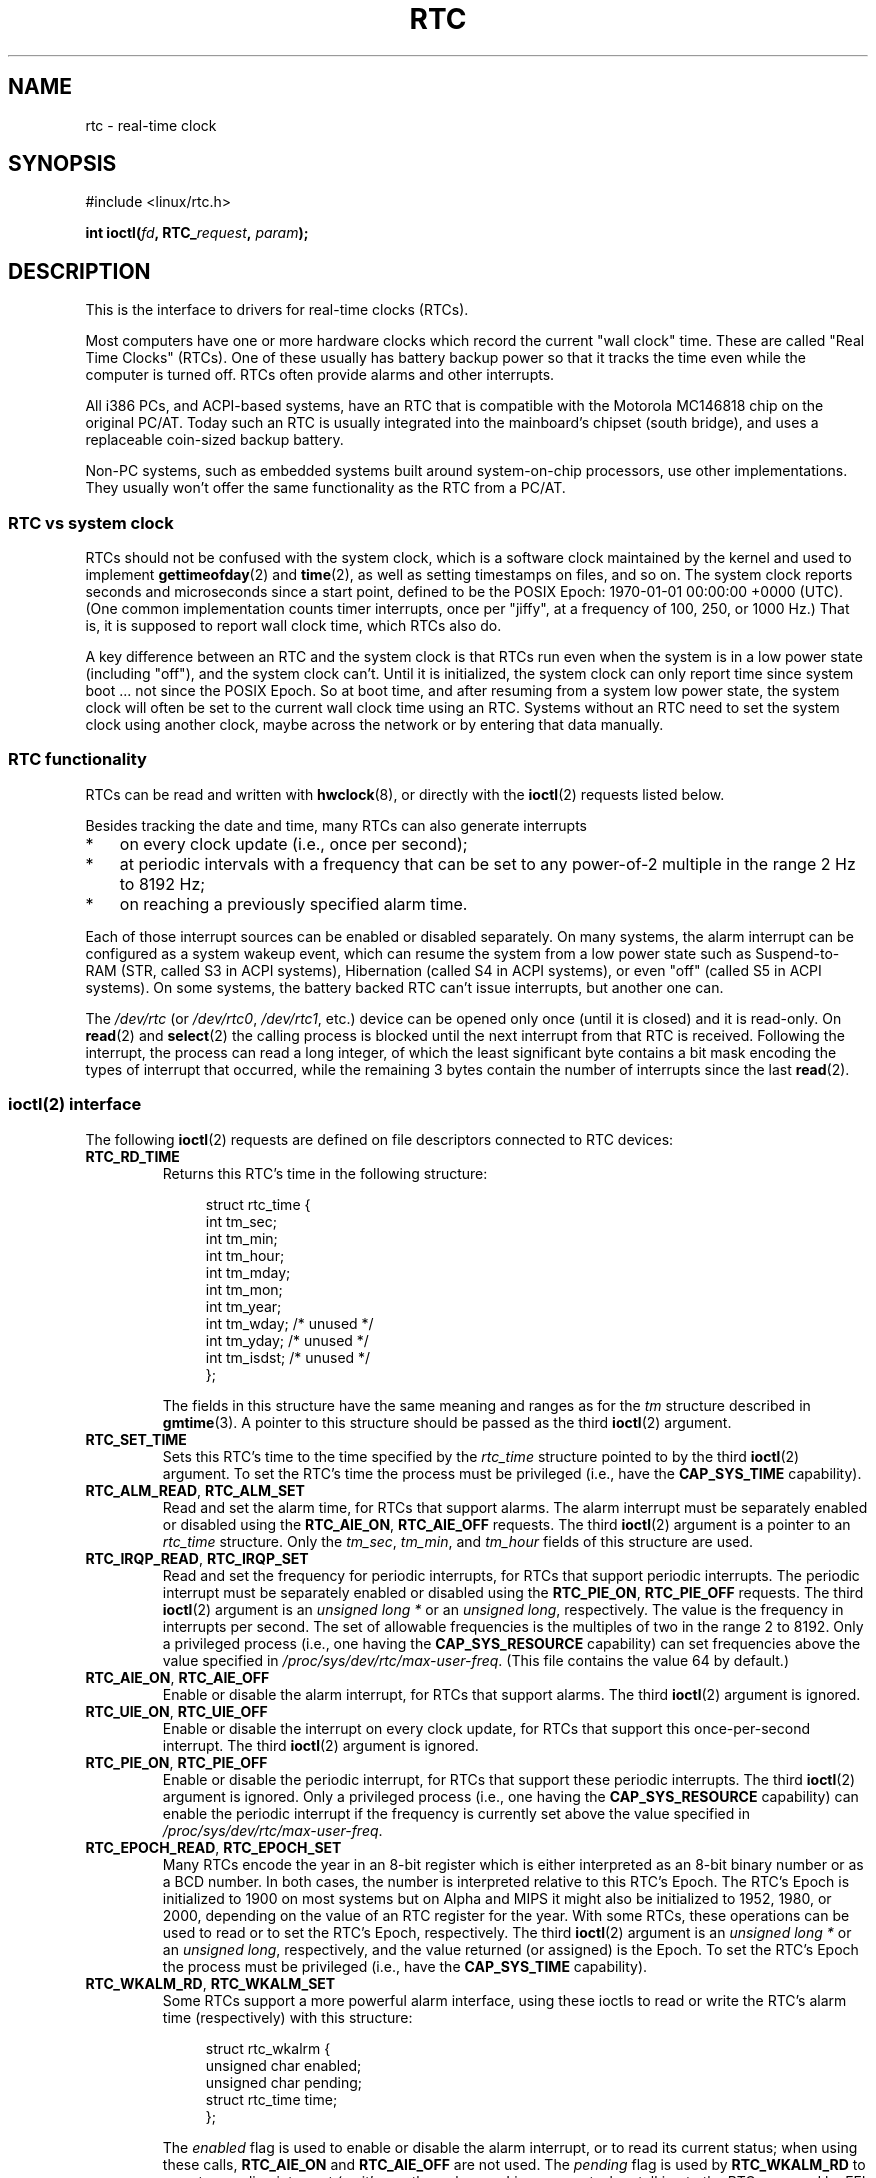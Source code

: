 .\" rtc.4
.\" Copyright 2002 Urs Thuermann (urs@isnogud.escape.de)
.\"
.\" %%%LICENSE_START(GPLv2+_DOC_FULL)
.\" This is free documentation; you can redistribute it and/or
.\" modify it under the terms of the GNU General Public License as
.\" published by the Free Software Foundation; either version 2 of
.\" the License, or (at your option) any later version.
.\"
.\" The GNU General Public License's references to "object code"
.\" and "executables" are to be interpreted as the output of any
.\" document formatting or typesetting system, including
.\" intermediate and printed output.
.\"
.\" This manual is distributed in the hope that it will be useful,
.\" but WITHOUT ANY WARRANTY; without even the implied warranty of
.\" MERCHANTABILITY or FITNESS FOR A PARTICULAR PURPOSE.  See the
.\" GNU General Public License for more details.
.\"
.\" You should have received a copy of the GNU General Public
.\" License along with this manual; if not, see
.\" <http://www.gnu.org/licenses/>.
.\" %%%LICENSE_END
.\"
.\" $Id: rtc.4,v 1.4 2005/12/05 17:19:49 urs Exp $
.\"
.\" 2006-02-08 Various additions by mtk
.\" 2006-11-26 cleanup, cover the generic rtc framework; David Brownell
.\"
.TH RTC 4 2021-03-22 "Linux" "Linux Programmer's Manual"
.SH NAME
rtc \- real-time clock
.SH SYNOPSIS
.nf
#include <linux/rtc.h>
.PP
.BI "int ioctl(" fd ", RTC_" request ", " param ");"
.fi
.SH DESCRIPTION
This is the interface to drivers for real-time clocks (RTCs).
.PP
Most computers have one or more hardware clocks which record the
current "wall clock" time.
These are called "Real Time Clocks" (RTCs).
One of these usually has battery backup power so that it tracks the time
even while the computer is turned off.
RTCs often provide alarms and other interrupts.
.PP
All i386 PCs, and ACPI-based systems, have an RTC that is compatible with
the Motorola MC146818 chip on the original PC/AT.
Today such an RTC is usually integrated into the mainboard's chipset
(south bridge), and uses a replaceable coin-sized backup battery.
.PP
Non-PC systems, such as embedded systems built around system-on-chip
processors, use other implementations.
They usually won't offer the same functionality as the RTC from a PC/AT.
.SS RTC vs system clock
RTCs should not be confused with the system clock, which is
a software clock maintained by the kernel and used to implement
.BR gettimeofday (2)
and
.BR time (2),
as well as setting timestamps on files, and so on.
The system clock reports seconds and microseconds since a start point,
defined to be the POSIX Epoch: 1970-01-01 00:00:00 +0000 (UTC).
(One common implementation counts timer interrupts, once
per "jiffy", at a frequency of 100, 250, or 1000 Hz.)
That is, it is supposed to report wall clock time, which RTCs also do.
.PP
A key difference between an RTC and the system clock is that RTCs
run even when the system is in a low power state (including "off"),
and the system clock can't.
Until it is initialized, the system clock can only report time since
system boot ... not since the POSIX Epoch.
So at boot time, and after resuming from a system low power state, the
system clock will often be set to the current wall clock time using an RTC.
Systems without an RTC need to set the system clock using another clock,
maybe across the network or by entering that data manually.
.SS RTC functionality
RTCs can be read and written with
.BR hwclock (8),
or directly with the
.BR ioctl (2)
requests listed below.
.PP
Besides tracking the date and time, many RTCs can also generate
interrupts
.IP * 3
on every clock update (i.e., once per second);
.IP *
at periodic intervals with a frequency that can be set to
any power-of-2 multiple in the range 2 Hz to 8192 Hz;
.IP *
on reaching a previously specified alarm time.
.PP
Each of those interrupt sources can be enabled or disabled separately.
On many systems, the alarm interrupt can be configured as a system wakeup
event, which can resume the system from a low power state such as
Suspend-to-RAM (STR, called S3 in ACPI systems),
Hibernation (called S4 in ACPI systems),
or even "off" (called S5 in ACPI systems).
On some systems, the battery backed RTC can't issue
interrupts, but another one can.
.PP
The
.I /dev/rtc
(or
.IR /dev/rtc0 ,
.IR /dev/rtc1 ,
etc.)
device can be opened only once (until it is closed) and it is read-only.
On
.BR read (2)
and
.BR select (2)
the calling process is blocked until the next interrupt from that RTC
is received.
Following the interrupt, the process can read a long integer, of which
the least significant byte contains a bit mask encoding
the types of interrupt that occurred,
while the remaining 3 bytes contain the number of interrupts since the
last
.BR read (2).
.SS ioctl(2) interface
The following
.BR ioctl (2)
requests are defined on file descriptors connected to RTC devices:
.TP
.B RTC_RD_TIME
Returns this RTC's time in the following structure:
.IP
.in +4n
.EX
struct rtc_time {
    int tm_sec;
    int tm_min;
    int tm_hour;
    int tm_mday;
    int tm_mon;
    int tm_year;
    int tm_wday;     /* unused */
    int tm_yday;     /* unused */
    int tm_isdst;    /* unused */
};
.EE
.in
.IP
The fields in this structure have the same meaning and ranges as for the
.I tm
structure described in
.BR gmtime (3).
A pointer to this structure should be passed as the third
.BR ioctl (2)
argument.
.TP
.B RTC_SET_TIME
Sets this RTC's time to the time specified by the
.I rtc_time
structure pointed to by the third
.BR ioctl (2)
argument.
To set the
RTC's time the process must be privileged (i.e., have the
.B CAP_SYS_TIME
capability).
.TP
.BR RTC_ALM_READ ", " RTC_ALM_SET
Read and set the alarm time, for RTCs that support alarms.
The alarm interrupt must be separately enabled or disabled using the
.BR RTC_AIE_ON ", " RTC_AIE_OFF
requests.
The third
.BR ioctl (2)
argument is a pointer to an
.I rtc_time
structure.
Only the
.IR tm_sec ,
.IR tm_min ,
and
.I tm_hour
fields of this structure are used.
.TP
.BR RTC_IRQP_READ ", " RTC_IRQP_SET
Read and set the frequency for periodic interrupts,
for RTCs that support periodic interrupts.
The periodic interrupt must be separately enabled or disabled using the
.BR RTC_PIE_ON ", " RTC_PIE_OFF
requests.
The third
.BR ioctl (2)
argument is an
.I "unsigned long\ *"
or an
.IR "unsigned long" ,
respectively.
The value is the frequency in interrupts per second.
The set of allowable frequencies is the multiples of two
in the range 2 to 8192.
Only a privileged process (i.e., one having the
.B CAP_SYS_RESOURCE
capability) can set frequencies above the value specified in
.IR /proc/sys/dev/rtc/max\-user\-freq .
(This file contains the value 64 by default.)
.TP
.BR RTC_AIE_ON ", " RTC_AIE_OFF
Enable or disable the alarm interrupt, for RTCs that support alarms.
The third
.BR ioctl (2)
argument is ignored.
.TP
.BR RTC_UIE_ON ", " RTC_UIE_OFF
Enable or disable the interrupt on every clock update,
for RTCs that support this once-per-second interrupt.
The third
.BR ioctl (2)
argument is ignored.
.TP
.BR RTC_PIE_ON ", " RTC_PIE_OFF
Enable or disable the periodic interrupt,
for RTCs that support these periodic interrupts.
The third
.BR ioctl (2)
argument is ignored.
Only a privileged process (i.e., one having the
.B CAP_SYS_RESOURCE
capability) can enable the periodic interrupt if the frequency is
currently set above the value specified in
.IR /proc/sys/dev/rtc/max\-user\-freq .
.TP
.BR RTC_EPOCH_READ ", " RTC_EPOCH_SET
Many RTCs encode the year in an 8-bit register which is either
interpreted as an 8-bit binary number or as a BCD number.
In both cases,
the number is interpreted relative to this RTC's Epoch.
The RTC's Epoch is
initialized to 1900 on most systems but on Alpha and MIPS it might
also be initialized to 1952, 1980, or 2000, depending on the value of
an RTC register for the year.
With some RTCs,
these operations can be used to read or to set the RTC's Epoch,
respectively.
The third
.BR ioctl (2)
argument is an
.I "unsigned long\ *"
or an
.IR "unsigned long" ,
respectively, and the value returned (or assigned) is the Epoch.
To set the RTC's Epoch the process must be privileged (i.e., have the
.B CAP_SYS_TIME
capability).
.TP
.BR RTC_WKALM_RD ", " RTC_WKALM_SET
Some RTCs support a more powerful alarm interface, using these ioctls
to read or write the RTC's alarm time (respectively) with this structure:
.PP
.RS
.in +4n
.EX
struct rtc_wkalrm {
    unsigned char enabled;
    unsigned char pending;
    struct rtc_time time;
};
.EE
.in
.RE
.IP
The
.I enabled
flag is used to enable or disable the alarm interrupt,
or to read its current status; when using these calls,
.BR RTC_AIE_ON " and " RTC_AIE_OFF
are not used.
The
.I pending
flag is used by
.B RTC_WKALM_RD
to report a pending interrupt
(so it's mostly useless on Linux, except when talking
to the RTC managed by EFI firmware).
The
.I time
field is as used with
.B RTC_ALM_READ
and
.B RTC_ALM_SET
except that the
.IR tm_mday ,
.IR tm_mon ,
and
.I tm_year
fields are also valid.
A pointer to this structure should be passed as the third
.BR ioctl (2)
argument.
.SH FILES
.TP
.IR /dev/rtc ", " /dev/rtc0 ", " /dev/rtc1 ", etc."
RTC special character device files.
.TP
.IR /proc/driver/rtc
status of the (first) RTC.
.SH NOTES
When the kernel's system time is synchronized with an external
reference using
.BR adjtimex (2)
it will update a designated RTC periodically every 11 minutes.
To do so, the kernel has to briefly turn off periodic interrupts;
this might affect programs using that RTC.
.PP
An RTC's Epoch has nothing to do with the POSIX Epoch which is
used only for the system clock.
.PP
If the year according to the RTC's Epoch and the year register is
less than 1970 it is assumed to be 100 years later, that is, between 2000
and 2069.
.PP
Some RTCs support "wildcard" values in alarm fields, to support
scenarios like periodic alarms at fifteen minutes after every hour,
or on the first day of each month.
Such usage is nonportable;
portable user-space code expects only a single alarm interrupt, and
will either disable or reinitialize the alarm after receiving it.
.PP
Some RTCs support periodic interrupts with periods that are multiples
of a second rather than fractions of a second;
multiple alarms;
programmable output clock signals;
nonvolatile memory;
and other hardware
capabilities that are not currently exposed by this API.
.SH SEE ALSO
.BR date (1),
.BR adjtimex (2),
.BR gettimeofday (2),
.BR settimeofday (2),
.BR stime (2),
.BR time (2),
.BR gmtime (3),
.BR time (7),
.BR hwclock (8)
.PP
.I Documentation/rtc.txt
in the Linux kernel source tree
.SH COLOPHON
This page is part of release 5.11 of the Linux
.I man-pages
project.
A description of the project,
information about reporting bugs,
and the latest version of this page,
can be found at
\%https://www.kernel.org/doc/man\-pages/.
